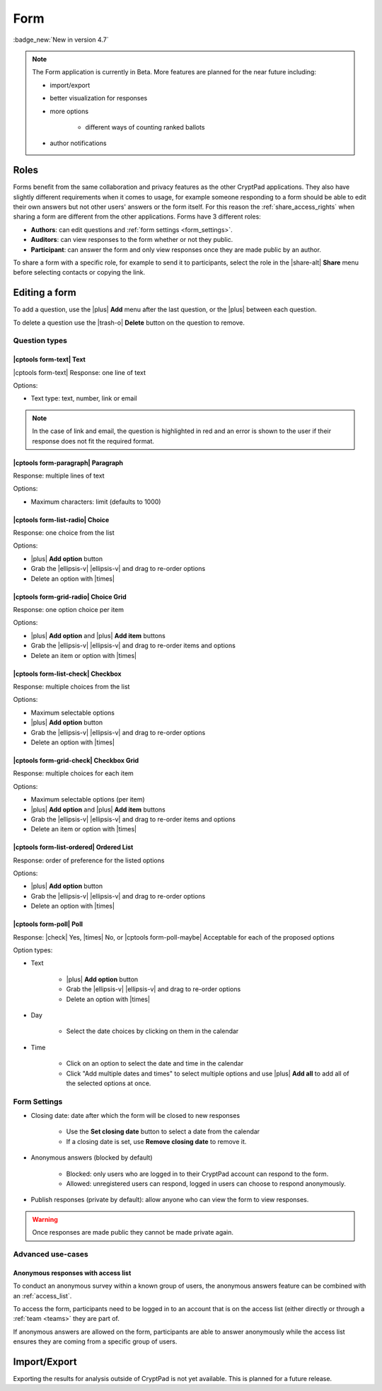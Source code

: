 
.. _app_form:

Form
=====

:badge_new:`New in version 4.7`

.. note::

    The Form application is currently in Beta. More features are planned for the near future including:

    * import/export
    * better visualization for responses
    * more options

        * different ways of counting ranked ballots

    * author notifications

.. The following features

.. * import/export
.. * better visualization for responses
.. * more options
..     * different ways of counting ranked ballots
.. * printing
.. * author notifications

.. .. warning::
..     Not suitable for elections.

.. XXX: app screenshot

Roles
-----

Forms benefit from the same collaboration and privacy features as the other CryptPad applications. They also have slightly different requirements when it comes to usage, for example someone responding to a form should be able to edit their own answers but not other users' answers or the form itself. For this reason the :ref:`share_access_rights` when sharing a form are different from the other applications. Forms have 3 different roles:

- **Authors**: can edit questions and :ref:`form settings <form_settings>`.
- **Auditors**: can view responses to the form whether or not they public.
- **Participant**: can answer the form and only view responses once they are made public by an author.

To share a form with a specific role, for example to send it to participants, select the role in the |share-alt| **Share** menu before selecting contacts or copying the link.

.. XXX Forms share modal screenshot

Editing a form
---------------

To add a question, use the |plus| **Add** menu after the last question, or the |plus| between each question.

To delete a question use the |trash-o| **Delete** button on the question to remove.

Question types
~~~~~~~~~~~~~~~

|cptools form-text| Text
+++++++++++++++++++++++++

|cptools form-text| Response: one line of text

Options:

- Text type: text, number, link or email

.. note::

    In the case of link and email, the question is highlighted in red and an error is shown to the user if their response does not fit the required format.

|cptools form-paragraph| Paragraph
+++++++++++++++++++++++++++++++++++++

Response: multiple lines of text

Options:

- Maximum characters: limit (defaults to 1000)

|cptools form-list-radio| Choice
+++++++++++++++++++++++++++++++++

Response: one choice from the list

Options:

- |plus| **Add option** button
- Grab the |ellipsis-v| |ellipsis-v| and drag to re-order options
- Delete an option with |times|

|cptools form-grid-radio| Choice Grid
+++++++++++++++++++++++++++++++++++++++

Response: one option choice per item

Options:

- |plus| **Add option** and |plus| **Add item** buttons
- Grab the |ellipsis-v| |ellipsis-v| and drag to re-order items and options
- Delete an item or option with |times|

|cptools form-list-check| Checkbox
++++++++++++++++++++++++++++++++++++

Response: multiple choices from the list

Options:

- Maximum selectable options
- |plus| **Add option** button
- Grab the |ellipsis-v| |ellipsis-v| and drag to re-order options
- Delete an option with |times|

|cptools form-grid-check| Checkbox Grid
+++++++++++++++++++++++++++++++++++++++++

Response: multiple choices for each item

Options:

- Maximum selectable options (per item)
- |plus| **Add option** and |plus| **Add item** buttons
- Grab the |ellipsis-v| |ellipsis-v| and drag to re-order items and options
- Delete an item or option with |times|

|cptools form-list-ordered| Ordered List
+++++++++++++++++++++++++++++++++++++++++

Response: order of preference for the listed options

Options:

- |plus| **Add option** button
- Grab the |ellipsis-v| |ellipsis-v| and drag to re-order options
- Delete an option with |times|

|cptools form-poll| Poll
+++++++++++++++++++++++++

Response: |check| Yes, |times| No, or |cptools form-poll-maybe| Acceptable for each of the proposed options

Option types:

- Text

   - |plus| **Add option** button
   - Grab the |ellipsis-v| |ellipsis-v| and drag to re-order options
   - Delete an option with |times|

- Day

   - Select the date choices by clicking on them in the calendar

- Time

   - Click on an option to select the date and time in the calendar
   - Click "Add multiple dates and times" to select multiple options and use |plus| **Add all** to add all of the selected options at once.

.. _form_settings:

Form Settings
~~~~~~~~~~~~~~

- Closing date: date after which the form will be closed to new responses

   - Use the **Set closing date** button to select a date from the calendar
   - If a closing date is set, use **Remove closing date** to remove it.

- Anonymous answers (blocked by default)

   - Blocked: only users who are logged in to their CryptPad account can respond to the form.
   - Allowed: unregistered users can respond, logged in users can choose to respond anonymously.

- Publish responses (private by default): allow anyone who can view the form to view responses.

.. warning::
    Once responses are made public they cannot be made private again.

Advanced use-cases
~~~~~~~~~~~~~~~~~~~

Anonymous responses with access list
+++++++++++++++++++++++++++++++++++++

To conduct an anonymous survey within a known group of users, the anonymous answers feature can be combined with an :ref:`access_list`.

To access the form, participants need to be logged in to an account that is on the access list (either directly or through a :ref:`team <teams>` they are part of.

If anonymous answers are allowed on the form, participants are able to answer anonymously while the access list ensures they are coming from a specific group of users.

Import/Export
-------------

Exporting the results for analysis outside of CryptPad is not yet available. This is planned for a future release.







.. Answering a form